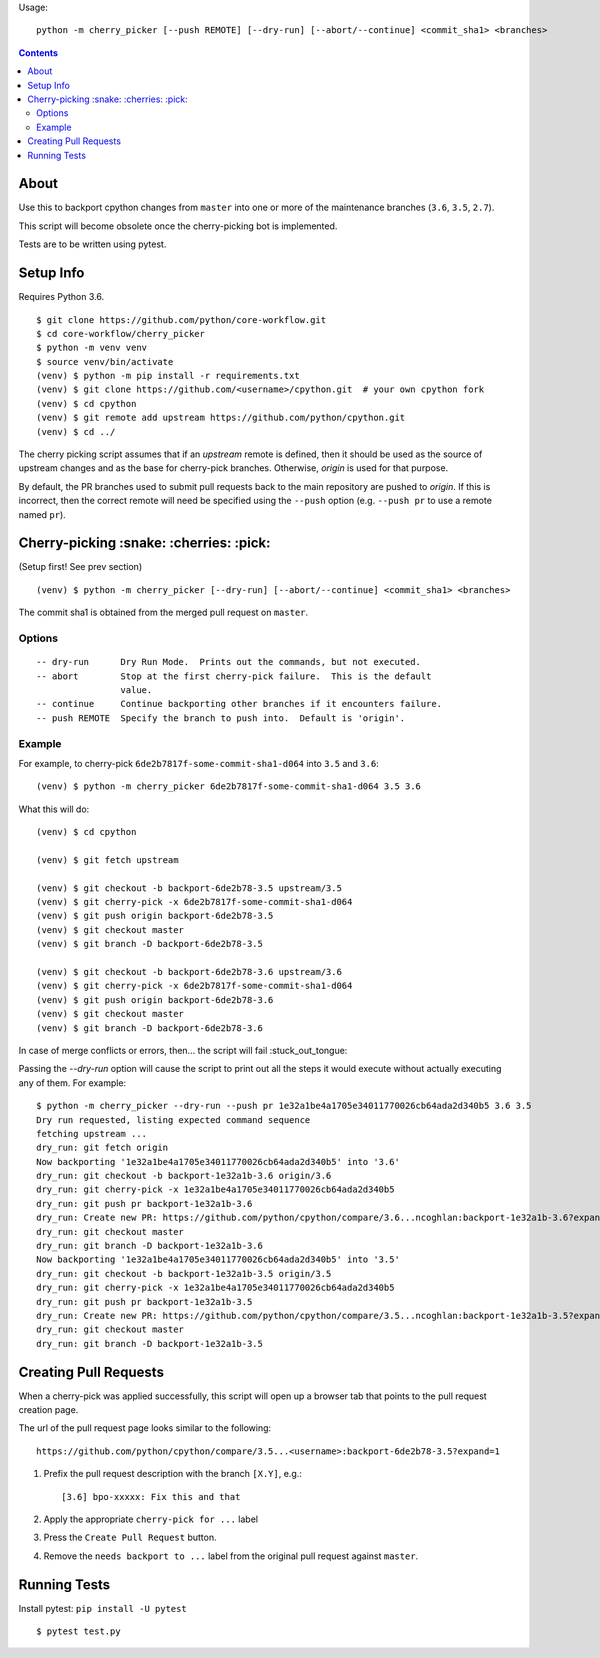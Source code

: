 Usage::
   
   python -m cherry_picker [--push REMOTE] [--dry-run] [--abort/--continue] <commit_sha1> <branches>
   


.. contents::

About
=====

Use this to backport cpython changes from ``master`` into one or more of the maintenance
branches (``3.6``, ``3.5``, ``2.7``).  

This script will become obsolete once the cherry-picking bot is implemented.

Tests are to be written using pytest.


Setup Info
==========

Requires Python 3.6.

::

    $ git clone https://github.com/python/core-workflow.git
    $ cd core-workflow/cherry_picker
    $ python -m venv venv
    $ source venv/bin/activate
    (venv) $ python -m pip install -r requirements.txt
    (venv) $ git clone https://github.com/<username>/cpython.git  # your own cpython fork
    (venv) $ cd cpython
    (venv) $ git remote add upstream https://github.com/python/cpython.git
    (venv) $ cd ../

The cherry picking script assumes that if an `upstream` remote is defined, then
it should be used as the source of upstream changes and as the base for
cherry-pick branches. Otherwise, `origin` is used for that purpose.

By default, the PR branches used to submit pull requests back to the main
repository are pushed to `origin`. If this is incorrect, then the correct
remote will need be specified using the ``--push`` option (e.g.
``--push pr`` to use a remote named ``pr``).


Cherry-picking :snake: :cherries: :pick:
==============

(Setup first! See prev section)

::

    (venv) $ python -m cherry_picker [--dry-run] [--abort/--continue] <commit_sha1> <branches>

The commit sha1 is obtained from the merged pull request on ``master``.


Options
-------

::

    -- dry-run      Dry Run Mode.  Prints out the commands, but not executed.
    -- abort        Stop at the first cherry-pick failure.  This is the default
                    value.
    -- continue     Continue backporting other branches if it encounters failure.
    -- push REMOTE  Specify the branch to push into.  Default is 'origin'.


Example
-------

For example, to cherry-pick ``6de2b7817f-some-commit-sha1-d064`` into
``3.5`` and ``3.6``:

::

    (venv) $ python -m cherry_picker 6de2b7817f-some-commit-sha1-d064 3.5 3.6


What this will do:

::

    (venv) $ cd cpython
    
    (venv) $ git fetch upstream
    
    (venv) $ git checkout -b backport-6de2b78-3.5 upstream/3.5
    (venv) $ git cherry-pick -x 6de2b7817f-some-commit-sha1-d064 
    (venv) $ git push origin backport-6de2b78-3.5
    (venv) $ git checkout master
    (venv) $ git branch -D backport-6de2b78-3.5
    
    (venv) $ git checkout -b backport-6de2b78-3.6 upstream/3.6
    (venv) $ git cherry-pick -x 6de2b7817f-some-commit-sha1-d064 
    (venv) $ git push origin backport-6de2b78-3.6
    (venv) $ git checkout master
    (venv) $ git branch -D backport-6de2b78-3.6

In case of merge conflicts or errors, then... the script will fail :stuck_out_tongue:

Passing the `--dry-run` option will cause the script to print out all the
steps it would execute without actually executing any of them. For example::

    $ python -m cherry_picker --dry-run --push pr 1e32a1be4a1705e34011770026cb64ada2d340b5 3.6 3.5
    Dry run requested, listing expected command sequence
    fetching upstream ...
    dry_run: git fetch origin
    Now backporting '1e32a1be4a1705e34011770026cb64ada2d340b5' into '3.6'
    dry_run: git checkout -b backport-1e32a1b-3.6 origin/3.6
    dry_run: git cherry-pick -x 1e32a1be4a1705e34011770026cb64ada2d340b5
    dry_run: git push pr backport-1e32a1b-3.6
    dry_run: Create new PR: https://github.com/python/cpython/compare/3.6...ncoghlan:backport-1e32a1b-3.6?expand=1
    dry_run: git checkout master
    dry_run: git branch -D backport-1e32a1b-3.6
    Now backporting '1e32a1be4a1705e34011770026cb64ada2d340b5' into '3.5'
    dry_run: git checkout -b backport-1e32a1b-3.5 origin/3.5
    dry_run: git cherry-pick -x 1e32a1be4a1705e34011770026cb64ada2d340b5
    dry_run: git push pr backport-1e32a1b-3.5
    dry_run: Create new PR: https://github.com/python/cpython/compare/3.5...ncoghlan:backport-1e32a1b-3.5?expand=1
    dry_run: git checkout master
    dry_run: git branch -D backport-1e32a1b-3.5


Creating Pull Requests
======================

When a cherry-pick was applied successfully, this script will open up a browser
tab that points to the pull request creation page.

The url of the pull request page looks similar to the following::

   https://github.com/python/cpython/compare/3.5...<username>:backport-6de2b78-3.5?expand=1


1. Prefix the pull request description with the branch ``[X.Y]``, e.g.::

     [3.6] bpo-xxxxx: Fix this and that

2. Apply the appropriate ``cherry-pick for ...`` label

3. Press the ``Create Pull Request`` button.

4. Remove the ``needs backport to ...`` label from the original pull request
   against ``master``.


Running Tests
=============

Install pytest: ``pip install -U pytest``

::

    $ pytest test.py
